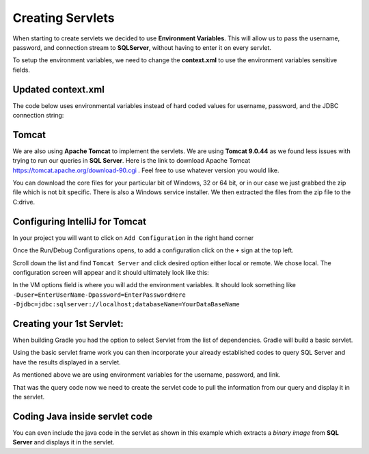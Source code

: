 Creating Servlets
=================

When starting to create servlets we decided to use **Environment Variables**. This will allow us to pass the
username, password, and connection stream to **SQLServer**, without having to enter it on every servlet.

To setup the environment variables, we need to change the **context.xml** to use the environment variables
sensitive fields.

Updated context.xml
-------------------

The code below uses environmental variables instead of hard coded values for username, password, and the JDBC
connection string:

.. code-block:: xml
    :caption: Updated context.xml lines
    :emphasize-lines:  11-13

    <?xml version="1.0" encoding="UTF-8"?>
    <Context>
    <Resource name="jdbc/j2ss"
              auth="Container"
              type="javax.sql.DataSource"
              maxTotal="50"
              maxActive="15"
              maxIdle="10"
              maxWaitMillis="-1"
              driverClassName="com.microsoft.sqlserver.jdbc.SQLServerDriver"
              username="${user}"
              password="${password}"
              url="${jdbc}"
              testOnBorrow="true"
              removeAbandoned="true"
              removeAbandonedTimeout="55"
              validationQuery="SELECT 1"
              validationInterval="34000"
              timeBetweenEvictionRunsMillis="34000"
              minEvictableIdleTimeMillis="55000"
              factory="org.apache.tomcat.jdbc.pool.DataSourceFactory"
    />
    <ResourceLink name="jdbc/j2ss"
                  global="jdbc/j2ss"
                  type="javax.sql.DataSource" />
    </Context>

Tomcat
------

We are also using **Apache Tomcat** to implement the servlets.  We are using **Tomcat 9.0.44** as
we found less issues with trying to run our queries in **SQL Server**.  Here is the link to download
Apache Tomcat https://tomcat.apache.org/download-90.cgi .  Feel free to use whatever version you would like.

You can download the core files for your particular bit of Windows, 32 or 64 bit, or in our case we just grabbed the
zip file which is not bit specific.  There is also a Windows service installer. We then extracted the files
from the zip file to the C:\ drive.

Configuring IntelliJ for Tomcat
-------------------------------

In your project you will want to click on ``Add Configuration`` in the right hand corner

.. image:: Add_Config.JPG

Once the Run/Debug Configurations opens, to add a configuration click on the ``+`` sign at the top left.

.. image:: Run-Debug.JPG

Scroll down the list and find ``Tomcat Server`` and click desired option either local or remote.  We chose local.
The configuration screen will appear and it should ultimately look like this:

.. image:: Tomcat_Config.JPG

In the VM options field is where you will add the environment variables. It should look something like
``-Duser=EnterUserName-Dpassword=EnterPasswordHere -Djdbc=jdbc:sqlserver://localhost;databaseName=YourDataBaseName``


Creating your 1st Servlet:
--------------------------

When building Gradle you had the option to select Servlet from the list of dependencies.  Gradle will build a
basic servlet.

.. code-block:: java
    :linenos:

    package com.j2ss.j2ss;
    import java.io.*;
    import javax.servlet.http.*;
    import javax.servlet.annotation.*;
        @WebServlet(name = "helloServlet", value = "/hello-servlet")
    public class HelloServlet extends HttpServlet {
        private String message;
            public void init() {
            message = "Hello World!";
        }
        public void doGet(HttpServletRequest request, HttpServletResponse response)
        throws IOException {
            response.setContentType("text/html");
                // Hello
            PrintWriter out = response.getWriter();
            out.println("<html><body>");
            out.println("<h1>" + message + "</h1>");
            out.println("</body></html>");
        }
            public void destroy() {
        }
    }

Using the basic servlet frame work you can then incorporate your already established codes to query SQL Server and
have the results displayed in a servlet.

As mentioned above we are using environment variables for the username, password, and link.

.. code-block:: java
    :caption: Updated Java code to verify connection to SQL Server
    :emphasize-lines: 13,15,17,18
    :linenos:

    import javax.naming.Context;
    import javax.naming.InitialContext;
    import javax.naming.NamingException;
    import javax.sql.DataSource;
    import java.io.PrintWriter;
    import java.sql.*;

    public class JavaToSql {
    public static void main(String[] args) {printdbinfo(new PrintWriter(System.out));}
        public static void printdbinfo(PrintWriter out){
            Connection conn = null;
            try {
                // Create a context. Uses context.xml
                Context initContext = new InitialContext();
                // Select which context to lookup.
                Context envContext = (Context) initContext.lookup("java:/comp/env");
                // Grab a source of database connection. Note how this matches the name
                // field in context.xml.
                DataSource ds = (DataSource) envContext.lookup("jdbc/j2ss");
                // Hey, now we've got a datasource for connections. Let's get a connection.
                conn = DriverManager.getConnection(dbURL);
                if (conn != null) {
                    DatabaseMetaData dm = (DatabaseMetaData) conn.getMetaData();
                    out.println("Driver name: " + dm.getDriverName());
                    out.println("Driver version: " + dm.getDriverVersion());
                    out.println("Product name: " + dm.getDatabaseProductName());
                    out.println("Product version: " + dm.getDatabaseProductVersion());
                    out.println("Connected to SQl Server");
                }
            } catch (SQLException | NamingException ex) {
                ex.printStackTrace();
            }
        }
    }

That was the query code now we need to create the servlet code to pull the information from our query and
display it in the servlet.

.. code-block:: Java
    :caption: Servlet Code
    :linenos:

    import jdbc.JavaToSql;
    import javax.servlet.annotation.WebServlet;
    import javax.servlet.http.HttpServlet;
    import javax.servlet.http.HttpServletRequest;
    import javax.servlet.http.HttpServletResponse;
    import java.io.IOException;
    import java.io.PrintWriter;

    @WebServlet(name = "dbinfoservlet", value = "/dbinfoservlet")
    public class DBInfoServlet extends HttpServlet {
        private String message;
        public void init() {
            message = "Hello World!";
        }
        public void doGet(HttpServletRequest request, HttpServletResponse response) throws IOException {
            response.setContentType("text/plain");
            // Hello
            PrintWriter out = response.getWriter();
            JavaToSql.printdbinfo(out);
        }
           public void destroy() {
        }
    }

Coding Java inside servlet code
-------------------------------

You can even include the java code in the servlet as shown in this example which extracts a `binary image`
from **SQL Server** and displays it in the servlet.

.. code-block:: java
    :caption: Extracting Binary Image and displaying in a servlet
    :emphasize-lines: 40
    :linenos:

    import javax.naming.Context;
    import javax.naming.InitialContext;
    import javax.naming.NamingException;
    import javax.servlet.ServletException;
    import javax.servlet.ServletOutputStream;
    import javax.servlet.annotation.WebServlet;
    import javax.servlet.http.HttpServlet;
    import javax.servlet.http.HttpServletRequest;
    import javax.servlet.http.HttpServletResponse;
    import javax.sql.DataSource;
    import java.io.IOException;
    import java.io.InputStream;
    import java.sql.*;

    @WebServlet(name = "getb_imageservlet", value = "/getb_imageservlet")
    public class GetB_ImageServlet extends HttpServlet{
        private String message;
        public void init() {
            message = "Hello World!";
        }
        public void doGet(HttpServletRequest request, HttpServletResponse response)
        throws IOException, ServletException {
            PreparedStatement stmt = null;
            ResultSet rs = null;
            Connection conn = null;
            ServletOutputStream out = response.getOutputStream();
            Context initContext = null;
            try {
                initContext = new InitialContext();
                Context envContext = (Context) initContext.lookup("java:/comp/env");
                DataSource ds = (DataSource) envContext.lookup("jdbc/j2ss");
                conn = ds.getConnection();
                String sql =  "SELECT * " +
                        "From dbo.Pics "+
                        "Where PictureName = 'ISU' ";
                stmt = conn.prepareStatement(sql);
                rs = stmt.executeQuery();
                while (rs.next()) {
                    Blob blob = rs.getBlob("Data");
                    // In this instance we want to change the content type to image/jpg
                    response.setContentType("image/jpg");
                    InputStream inputStream = blob.getBinaryStream();
                    int bytesRead = (int) blob.length();
                    byte[] buffer = new byte[8192];
                    while ((bytesRead = inputStream.read(buffer)) != -1) {
                        out.write(buffer,0, bytesRead);
                    }
                    inputStream.close();
                }
            } catch (NamingException | SQLException e) {
                e.printStackTrace();
            }
        }
        public void destroy() {
        }
    }

